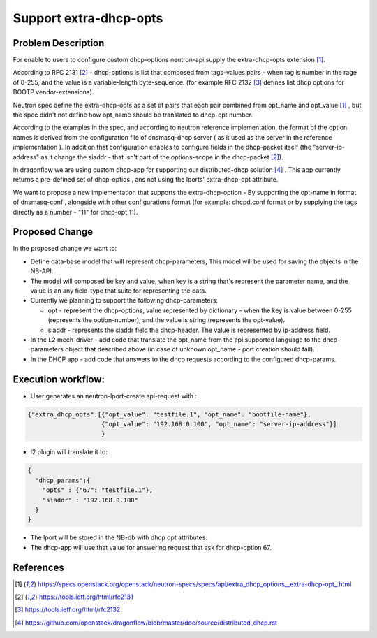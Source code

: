 ..
 This work is licensed under a Creative Commons Attribution 3.0 Unported
 License.

 https://creativecommons.org/licenses/by/3.0/legalcode

=======================
Support extra-dhcp-opts
=======================


Problem Description
===================
For enable to users to configure custom dhcp-options neutron-api
supply the extra-dhcp-opts extension [1]_.

According to RFC 2131 [2]_  -  dhcp-options is list that composed from
tags-values pairs - when  tag is number in the rage of 0-255,
and the value is a variable-length byte-sequence.
(for example RFC 2132 [3]_ defines list dhcp options
for BOOTP vendor-extensions).

Neutron spec define the  extra-dhcp-opts as a set of pairs
that each pair combined from opt_name and opt_value [1]_ , but the spec
didn't not define how opt_name should be translated to dhcp-opt number.

According to the examples in the spec, and according to neutron reference
implementation, the format of the option names is derived from the
configuration file of dnsmasq-dhcp server ( as it used as the server in the
reference implementation ). In addition that configuration enables to
configure fields in the dhcp-packet itself (the  "server-ip-address"
as it change the  siaddr -  that isn't part of the
options-scope in the dhcp-packet [2]_).

In dragonflow we are using custom dhcp-app for supporting our
distributed-dhcp solution [4]_ . This app currently returns a
pre-defined set of dhcp-optios , ans not using the lports' extra-dhcp-opt
attribute.

We want to propose a new implementation that supports the extra-dhcp-option -
By supporting the opt-name in format of dnsmasq-conf , alongside with other
configurations format (for example: dhcpd.conf format or by supplying the tags
directly as a number - "11" for dhcp-opt 11).


Proposed Change
===============

In the proposed change we want to:

* Define data-base model that will represent dhcp-parameters,
  This model will be used for saving the objects in the NB-API.

* The model will composed be key and value, when key is a string that's
  represent the parameter name,  and the value is an any field-type that
  suite for representing the data.

* Currently we planning to support the following dhcp-parameters:

  * opt - represent the dhcp-options, value represented by dictionary -
    when the key is value between 0-255 (represents the option-number),
    and the value is string (represents the opt-value).

  * siaddr - represents the siaddr field the dhcp-header. The value
    is represented by ip-address field.


* In the L2 mech-driver - add code that translate the opt_name from the
  api supported language to the dhcp-parameters object that
  described above (in case of unknown opt_name - port creation should fail).

* In the DHCP app - add code that answers to the dhcp requests according to
  the configured dhcp-params.


Execution workflow:
===================

* User generates an  neutron-lport-create api-request with :

.. code-block:: json

  {"extra_dhcp_opts":[{"opt_value": "testfile.1", "opt_name": "bootfile-name"},
                      {"opt_value": "192.168.0.100", "opt_name": "server-ip-address"}]
                      }

* l2 plugin will translate it to:

.. code-block:: json

  {
    "dhcp_params":{
      "opts" : {"67": "testfile.1"},
      "siaddr" : "192.168.0.100"
    }
  }

* The lport will be stored in the NB-db with dhcp opt attributes.
* The dhcp-app will use that value for answering request that ask for
  dhcp-option 67.






References
==========
.. [1] https://specs.openstack.org/openstack/neutron-specs/specs/api/extra_dhcp_options__extra-dhcp-opt\_.html
.. [2] https://tools.ietf.org/html/rfc2131
.. [3] https://tools.ietf.org/html/rfc2132
.. [4] https://github.com/openstack/dragonflow/blob/master/doc/source/distributed_dhcp.rst


